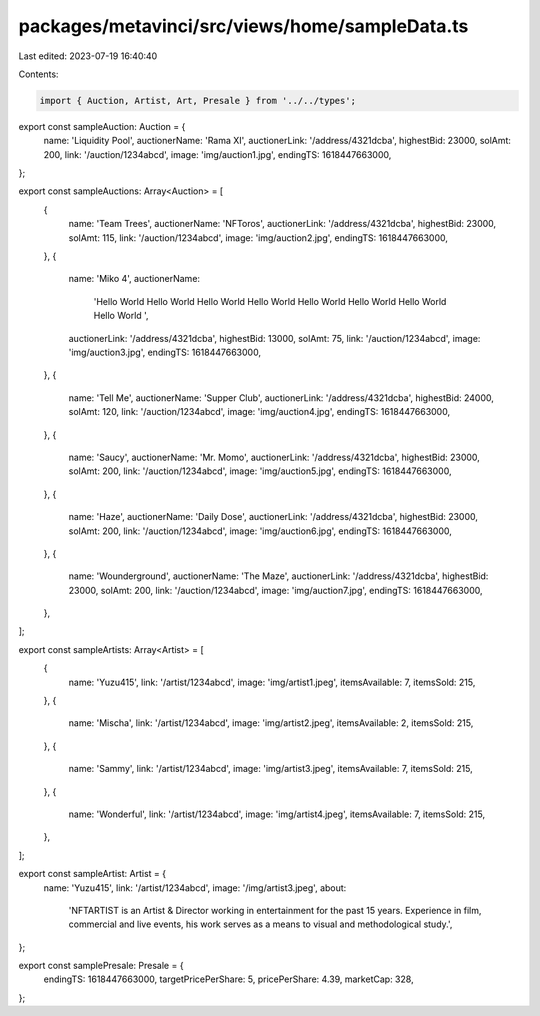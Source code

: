 packages/metavinci/src/views/home/sampleData.ts
===============================================

Last edited: 2023-07-19 16:40:40

Contents:

.. code-block:: ts

    import { Auction, Artist, Art, Presale } from '../../types';

export const sampleAuction: Auction = {
  name: 'Liquidity Pool',
  auctionerName: 'Rama XI',
  auctionerLink: '/address/4321dcba',
  highestBid: 23000,
  solAmt: 200,
  link: '/auction/1234abcd',
  image: 'img/auction1.jpg',
  endingTS: 1618447663000,
};

export const sampleAuctions: Array<Auction> = [
  {
    name: 'Team Trees',
    auctionerName: 'NFToros',
    auctionerLink: '/address/4321dcba',
    highestBid: 23000,
    solAmt: 115,
    link: '/auction/1234abcd',
    image: 'img/auction2.jpg',
    endingTS: 1618447663000,
  },
  {
    name: 'Miko 4',
    auctionerName:
      'Hello World Hello World Hello World Hello World Hello World Hello World Hello World Hello World ',
    auctionerLink: '/address/4321dcba',
    highestBid: 13000,
    solAmt: 75,
    link: '/auction/1234abcd',
    image: 'img/auction3.jpg',
    endingTS: 1618447663000,
  },
  {
    name: 'Tell Me',
    auctionerName: 'Supper Club',
    auctionerLink: '/address/4321dcba',
    highestBid: 24000,
    solAmt: 120,
    link: '/auction/1234abcd',
    image: 'img/auction4.jpg',
    endingTS: 1618447663000,
  },
  {
    name: 'Saucy',
    auctionerName: 'Mr. Momo',
    auctionerLink: '/address/4321dcba',
    highestBid: 23000,
    solAmt: 200,
    link: '/auction/1234abcd',
    image: 'img/auction5.jpg',
    endingTS: 1618447663000,
  },
  {
    name: 'Haze',
    auctionerName: 'Daily Dose',
    auctionerLink: '/address/4321dcba',
    highestBid: 23000,
    solAmt: 200,
    link: '/auction/1234abcd',
    image: 'img/auction6.jpg',
    endingTS: 1618447663000,
  },
  {
    name: 'Wounderground',
    auctionerName: 'The Maze',
    auctionerLink: '/address/4321dcba',
    highestBid: 23000,
    solAmt: 200,
    link: '/auction/1234abcd',
    image: 'img/auction7.jpg',
    endingTS: 1618447663000,
  },
];

export const sampleArtists: Array<Artist> = [
  {
    name: 'Yuzu415',
    link: '/artist/1234abcd',
    image: 'img/artist1.jpeg',
    itemsAvailable: 7,
    itemsSold: 215,
  },
  {
    name: 'Mischa',
    link: '/artist/1234abcd',
    image: 'img/artist2.jpeg',
    itemsAvailable: 2,
    itemsSold: 215,
  },
  {
    name: 'Sammy',
    link: '/artist/1234abcd',
    image: 'img/artist3.jpeg',
    itemsAvailable: 7,
    itemsSold: 215,
  },
  {
    name: 'Wonderful',
    link: '/artist/1234abcd',
    image: 'img/artist4.jpeg',
    itemsAvailable: 7,
    itemsSold: 215,
  },
];

export const sampleArtist: Artist = {
  name: 'Yuzu415',
  link: '/artist/1234abcd',
  image: '/img/artist3.jpeg',
  about:
    'NFTARTIST is an Artist & Director working in entertainment for the past 15 years. Experience in film, commercial and live events, his work serves as a means to visual and methodological study.',
};

export const samplePresale: Presale = {
  endingTS: 1618447663000,
  targetPricePerShare: 5,
  pricePerShare: 4.39,
  marketCap: 328,
};


